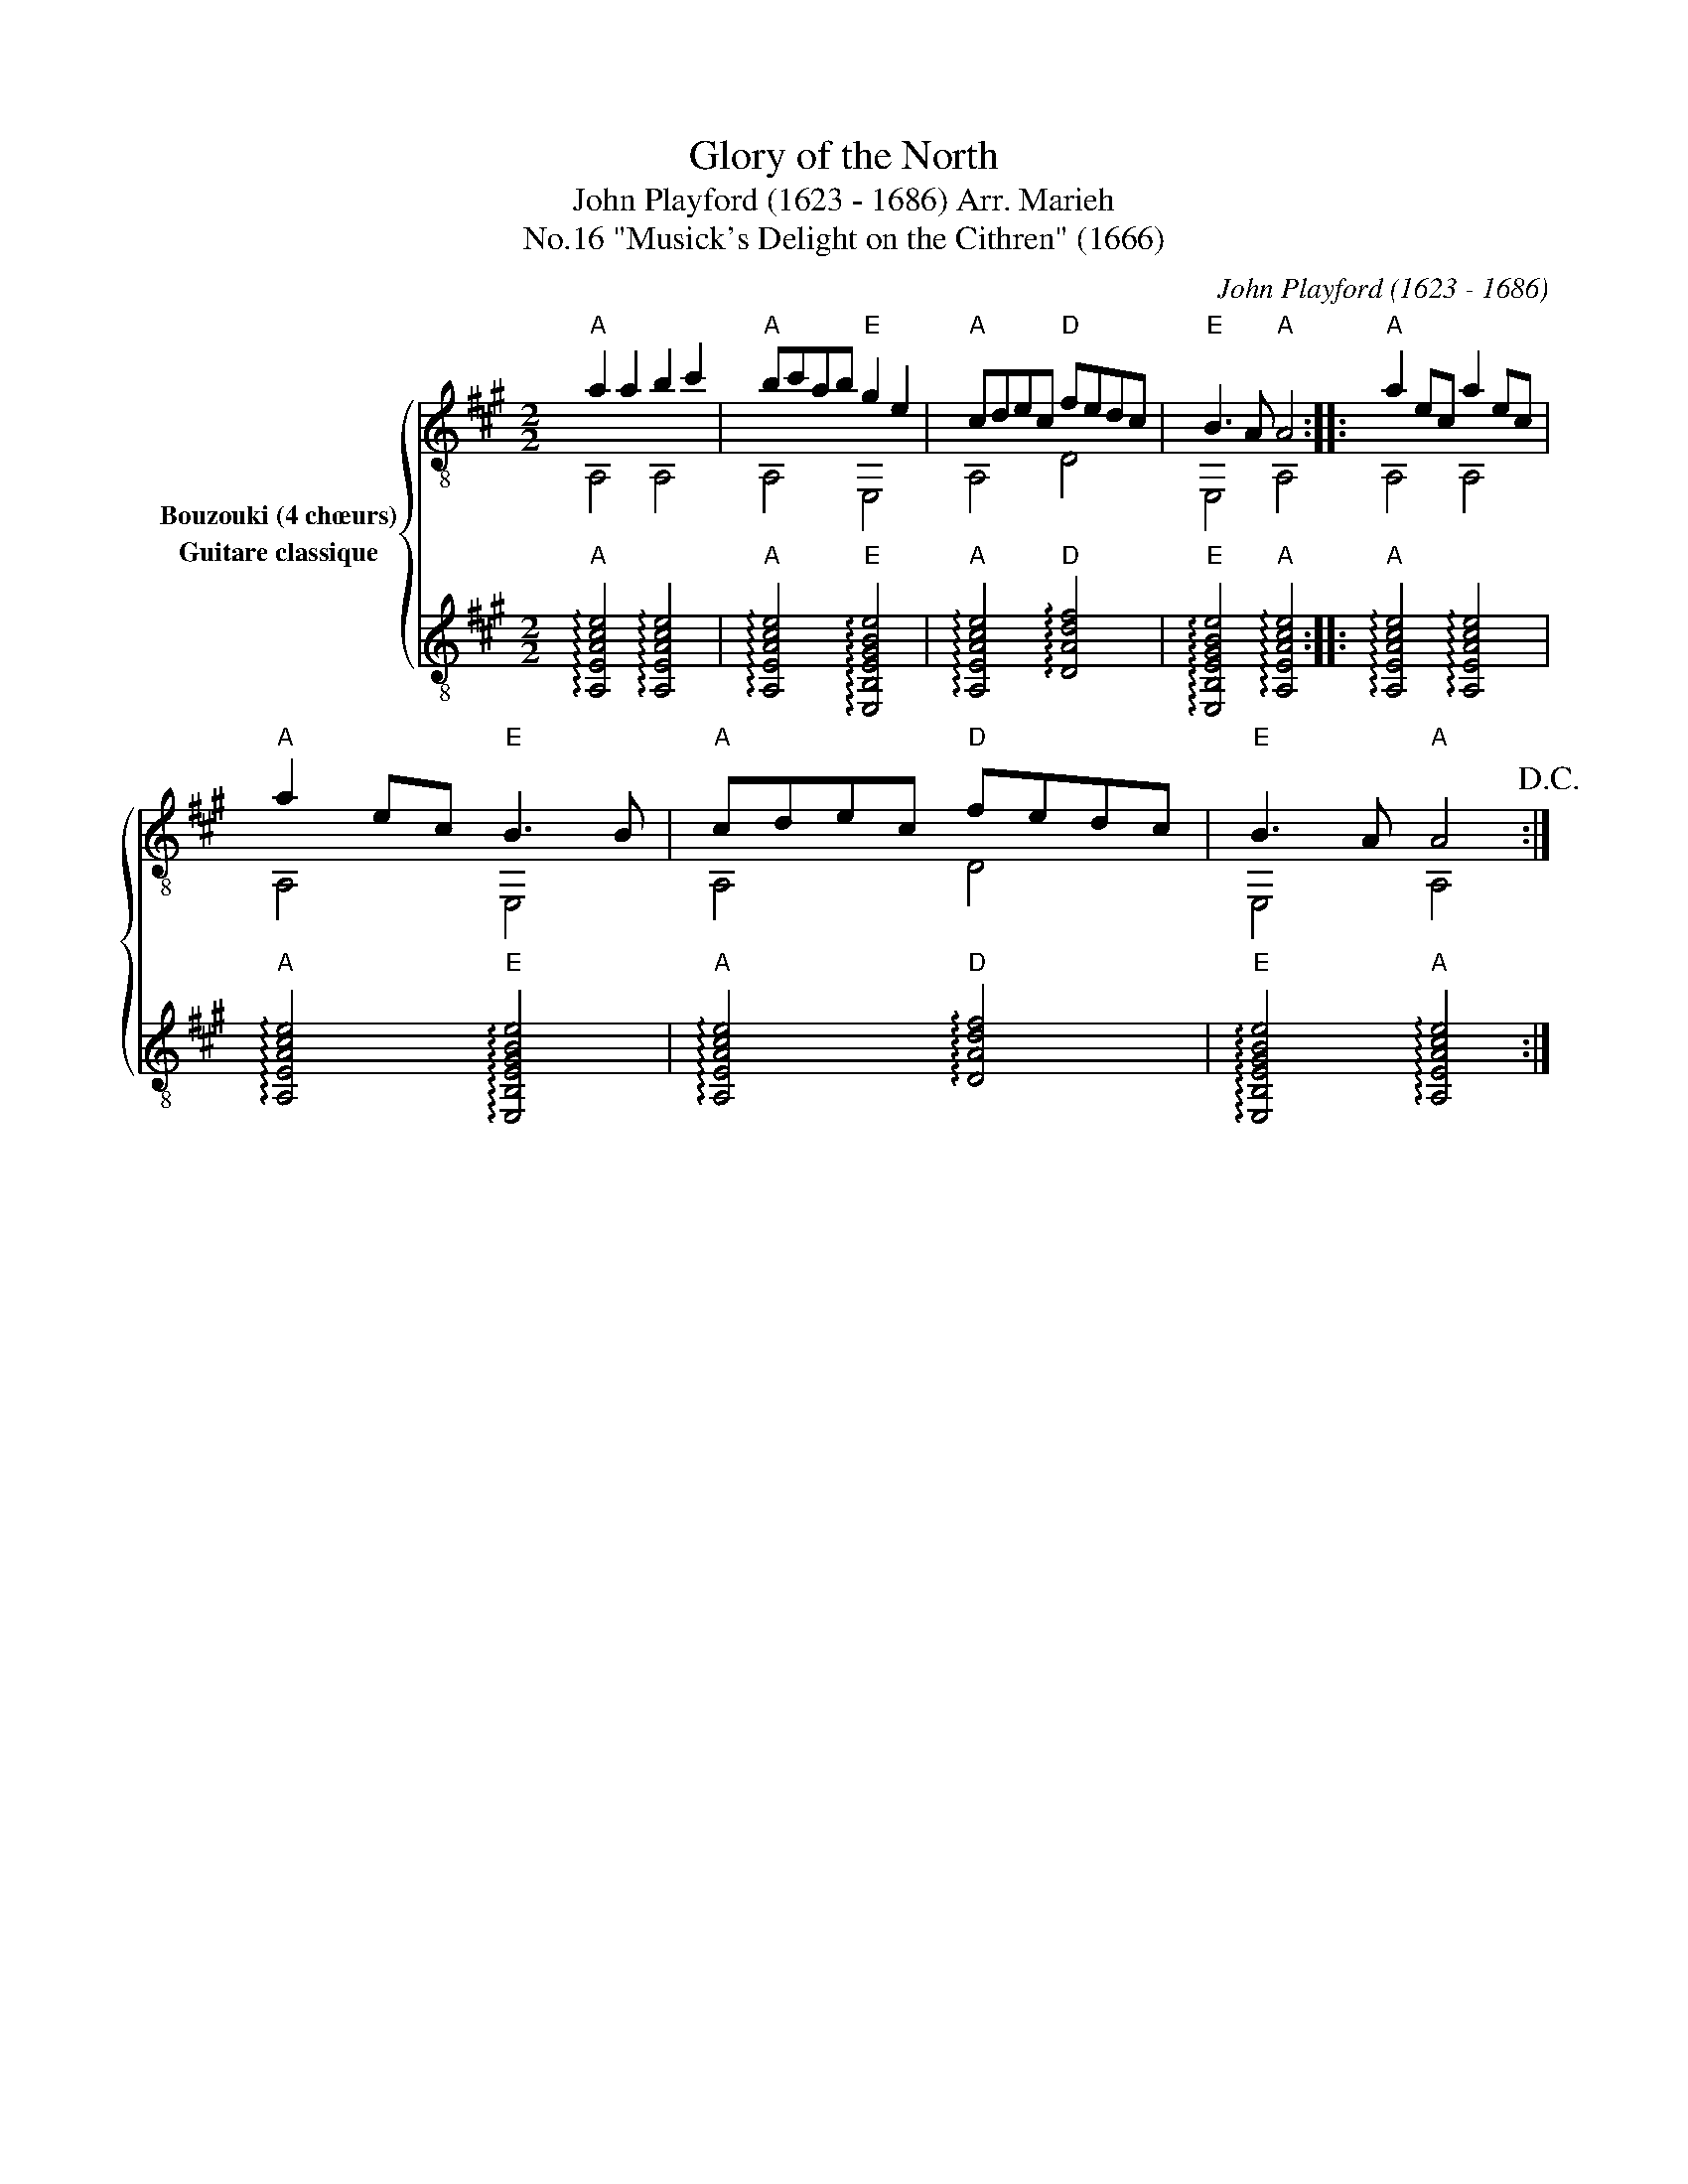 X:1
T:Glory of the North
T:John Playford (1623 - 1686) Arr. Marieh 
T:"Musick's Delight on the Cithren" (1666), No.16
C:John Playford (1623 - 1686)
%%score { ( 1 2 ) 3 }
L:1/8
M:2/2
K:A
V:1 treble-8 nm="Bouzouki (4 chœurs)"
V:2 treble-8 
V:3 treble-8 nm="Guitare classique"
V:1
"A" a2 a2 b2 c'2 |"A" bc'ab"E" g2 e2 |"A" cdec"D" fedc |"E" B3 A"A" A4 ::"A" a2 ec a2 ec | %5
"A" a2 ec"E" B3 B |"A" cdec"D" fedc |"E" B3 A"A" A4!D.C.! :| %8
V:2
 A,4 A,4 | A,4 E,4 | A,4 D4 | E,4 A,4 :: A,4 A,4 | A,4 E,4 | A,4 D4 | E,4 A,4 :| %8
V:3
"A" !arpeggio![A,EAce]4 !arpeggio![A,EAce]4 |"A" !arpeggio![A,EAce]4"E" !arpeggio![E,B,EGBe]4 | %2
"A" !arpeggio![A,EAce]4"D" !arpeggio![DAdf]4 |"E" !arpeggio![E,B,EGBe]4"A" !arpeggio![A,EAce]4 :: %4
"A" !arpeggio![A,EAce]4 !arpeggio![A,EAce]4 |"A" !arpeggio![A,EAce]4"E" !arpeggio![E,B,EGBe]4 | %6
"A" !arpeggio![A,EAce]4"D" !arpeggio![DAdf]4 |"E" !arpeggio![E,B,EGBe]4"A" !arpeggio![A,EAce]4 :| %8

